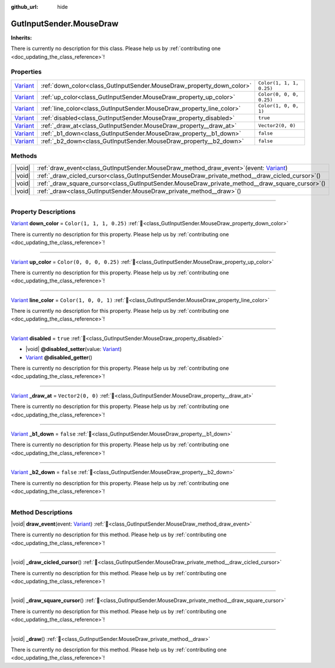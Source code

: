 :github_url: hide

.. DO NOT EDIT THIS FILE!!!
.. Generated automatically from Godot engine sources.
.. Generator: https://github.com/godotengine/godot/tree/master/doc/tools/make_rst.py.
.. XML source: https://github.com/godotengine/godot/tree/master/Gut/documentation/godot_doctools/GutInputSender.MouseDraw.xml.

.. _class_GutInputSender.MouseDraw:

GutInputSender.MouseDraw
========================

**Inherits:** 

.. container:: contribute

	There is currently no description for this class. Please help us by :ref:`contributing one <doc_updating_the_class_reference>`!

.. rst-class:: classref-reftable-group

Properties
----------

.. table::
   :widths: auto

   +--------------------------------------------------------------------------------+-----------------------------------------------------------------------+--------------------------+
   | `Variant <https://docs.godotengine.org/en/stable/classes/class_variant.html>`_ | :ref:`down_color<class_GutInputSender.MouseDraw_property_down_color>` | ``Color(1, 1, 1, 0.25)`` |
   +--------------------------------------------------------------------------------+-----------------------------------------------------------------------+--------------------------+
   | `Variant <https://docs.godotengine.org/en/stable/classes/class_variant.html>`_ | :ref:`up_color<class_GutInputSender.MouseDraw_property_up_color>`     | ``Color(0, 0, 0, 0.25)`` |
   +--------------------------------------------------------------------------------+-----------------------------------------------------------------------+--------------------------+
   | `Variant <https://docs.godotengine.org/en/stable/classes/class_variant.html>`_ | :ref:`line_color<class_GutInputSender.MouseDraw_property_line_color>` | ``Color(1, 0, 0, 1)``    |
   +--------------------------------------------------------------------------------+-----------------------------------------------------------------------+--------------------------+
   | `Variant <https://docs.godotengine.org/en/stable/classes/class_variant.html>`_ | :ref:`disabled<class_GutInputSender.MouseDraw_property_disabled>`     | ``true``                 |
   +--------------------------------------------------------------------------------+-----------------------------------------------------------------------+--------------------------+
   | `Variant <https://docs.godotengine.org/en/stable/classes/class_variant.html>`_ | :ref:`_draw_at<class_GutInputSender.MouseDraw_property__draw_at>`     | ``Vector2(0, 0)``        |
   +--------------------------------------------------------------------------------+-----------------------------------------------------------------------+--------------------------+
   | `Variant <https://docs.godotengine.org/en/stable/classes/class_variant.html>`_ | :ref:`_b1_down<class_GutInputSender.MouseDraw_property__b1_down>`     | ``false``                |
   +--------------------------------------------------------------------------------+-----------------------------------------------------------------------+--------------------------+
   | `Variant <https://docs.godotengine.org/en/stable/classes/class_variant.html>`_ | :ref:`_b2_down<class_GutInputSender.MouseDraw_property__b2_down>`     | ``false``                |
   +--------------------------------------------------------------------------------+-----------------------------------------------------------------------+--------------------------+

.. rst-class:: classref-reftable-group

Methods
-------

.. table::
   :widths: auto

   +--------+-------------------------------------------------------------------------------------------------------------------------------------------------------------------+
   | |void| | :ref:`draw_event<class_GutInputSender.MouseDraw_method_draw_event>`\ (\ event\: `Variant <https://docs.godotengine.org/en/stable/classes/class_variant.html>`_\ ) |
   +--------+-------------------------------------------------------------------------------------------------------------------------------------------------------------------+
   | |void| | :ref:`_draw_cicled_cursor<class_GutInputSender.MouseDraw_private_method__draw_cicled_cursor>`\ (\ )                                                               |
   +--------+-------------------------------------------------------------------------------------------------------------------------------------------------------------------+
   | |void| | :ref:`_draw_square_cursor<class_GutInputSender.MouseDraw_private_method__draw_square_cursor>`\ (\ )                                                               |
   +--------+-------------------------------------------------------------------------------------------------------------------------------------------------------------------+
   | |void| | :ref:`_draw<class_GutInputSender.MouseDraw_private_method__draw>`\ (\ )                                                                                           |
   +--------+-------------------------------------------------------------------------------------------------------------------------------------------------------------------+

.. rst-class:: classref-section-separator

----

.. rst-class:: classref-descriptions-group

Property Descriptions
---------------------

.. _class_GutInputSender.MouseDraw_property_down_color:

.. rst-class:: classref-property

`Variant <https://docs.godotengine.org/en/stable/classes/class_variant.html>`_ **down_color** = ``Color(1, 1, 1, 0.25)`` :ref:`🔗<class_GutInputSender.MouseDraw_property_down_color>`

.. container:: contribute

	There is currently no description for this property. Please help us by :ref:`contributing one <doc_updating_the_class_reference>`!

.. rst-class:: classref-item-separator

----

.. _class_GutInputSender.MouseDraw_property_up_color:

.. rst-class:: classref-property

`Variant <https://docs.godotengine.org/en/stable/classes/class_variant.html>`_ **up_color** = ``Color(0, 0, 0, 0.25)`` :ref:`🔗<class_GutInputSender.MouseDraw_property_up_color>`

.. container:: contribute

	There is currently no description for this property. Please help us by :ref:`contributing one <doc_updating_the_class_reference>`!

.. rst-class:: classref-item-separator

----

.. _class_GutInputSender.MouseDraw_property_line_color:

.. rst-class:: classref-property

`Variant <https://docs.godotengine.org/en/stable/classes/class_variant.html>`_ **line_color** = ``Color(1, 0, 0, 1)`` :ref:`🔗<class_GutInputSender.MouseDraw_property_line_color>`

.. container:: contribute

	There is currently no description for this property. Please help us by :ref:`contributing one <doc_updating_the_class_reference>`!

.. rst-class:: classref-item-separator

----

.. _class_GutInputSender.MouseDraw_property_disabled:

.. rst-class:: classref-property

`Variant <https://docs.godotengine.org/en/stable/classes/class_variant.html>`_ **disabled** = ``true`` :ref:`🔗<class_GutInputSender.MouseDraw_property_disabled>`

.. rst-class:: classref-property-setget

- |void| **@disabled_setter**\ (\ value\: `Variant <https://docs.godotengine.org/en/stable/classes/class_variant.html>`_\ )
- `Variant <https://docs.godotengine.org/en/stable/classes/class_variant.html>`_ **@disabled_getter**\ (\ )

.. container:: contribute

	There is currently no description for this property. Please help us by :ref:`contributing one <doc_updating_the_class_reference>`!

.. rst-class:: classref-item-separator

----

.. _class_GutInputSender.MouseDraw_property__draw_at:

.. rst-class:: classref-property

`Variant <https://docs.godotengine.org/en/stable/classes/class_variant.html>`_ **_draw_at** = ``Vector2(0, 0)`` :ref:`🔗<class_GutInputSender.MouseDraw_property__draw_at>`

.. container:: contribute

	There is currently no description for this property. Please help us by :ref:`contributing one <doc_updating_the_class_reference>`!

.. rst-class:: classref-item-separator

----

.. _class_GutInputSender.MouseDraw_property__b1_down:

.. rst-class:: classref-property

`Variant <https://docs.godotengine.org/en/stable/classes/class_variant.html>`_ **_b1_down** = ``false`` :ref:`🔗<class_GutInputSender.MouseDraw_property__b1_down>`

.. container:: contribute

	There is currently no description for this property. Please help us by :ref:`contributing one <doc_updating_the_class_reference>`!

.. rst-class:: classref-item-separator

----

.. _class_GutInputSender.MouseDraw_property__b2_down:

.. rst-class:: classref-property

`Variant <https://docs.godotengine.org/en/stable/classes/class_variant.html>`_ **_b2_down** = ``false`` :ref:`🔗<class_GutInputSender.MouseDraw_property__b2_down>`

.. container:: contribute

	There is currently no description for this property. Please help us by :ref:`contributing one <doc_updating_the_class_reference>`!

.. rst-class:: classref-section-separator

----

.. rst-class:: classref-descriptions-group

Method Descriptions
-------------------

.. _class_GutInputSender.MouseDraw_method_draw_event:

.. rst-class:: classref-method

|void| **draw_event**\ (\ event\: `Variant <https://docs.godotengine.org/en/stable/classes/class_variant.html>`_\ ) :ref:`🔗<class_GutInputSender.MouseDraw_method_draw_event>`

.. container:: contribute

	There is currently no description for this method. Please help us by :ref:`contributing one <doc_updating_the_class_reference>`!

.. rst-class:: classref-item-separator

----

.. _class_GutInputSender.MouseDraw_private_method__draw_cicled_cursor:

.. rst-class:: classref-method

|void| **_draw_cicled_cursor**\ (\ ) :ref:`🔗<class_GutInputSender.MouseDraw_private_method__draw_cicled_cursor>`

.. container:: contribute

	There is currently no description for this method. Please help us by :ref:`contributing one <doc_updating_the_class_reference>`!

.. rst-class:: classref-item-separator

----

.. _class_GutInputSender.MouseDraw_private_method__draw_square_cursor:

.. rst-class:: classref-method

|void| **_draw_square_cursor**\ (\ ) :ref:`🔗<class_GutInputSender.MouseDraw_private_method__draw_square_cursor>`

.. container:: contribute

	There is currently no description for this method. Please help us by :ref:`contributing one <doc_updating_the_class_reference>`!

.. rst-class:: classref-item-separator

----

.. _class_GutInputSender.MouseDraw_private_method__draw:

.. rst-class:: classref-method

|void| **_draw**\ (\ ) :ref:`🔗<class_GutInputSender.MouseDraw_private_method__draw>`

.. container:: contribute

	There is currently no description for this method. Please help us by :ref:`contributing one <doc_updating_the_class_reference>`!

.. |virtual| replace:: :abbr:`virtual (This method should typically be overridden by the user to have any effect.)`
.. |const| replace:: :abbr:`const (This method has no side effects. It doesn't modify any of the instance's member variables.)`
.. |vararg| replace:: :abbr:`vararg (This method accepts any number of arguments after the ones described here.)`
.. |constructor| replace:: :abbr:`constructor (This method is used to construct a type.)`
.. |static| replace:: :abbr:`static (This method doesn't need an instance to be called, so it can be called directly using the class name.)`
.. |operator| replace:: :abbr:`operator (This method describes a valid operator to use with this type as left-hand operand.)`
.. |bitfield| replace:: :abbr:`BitField (This value is an integer composed as a bitmask of the following flags.)`
.. |void| replace:: :abbr:`void (No return value.)`
